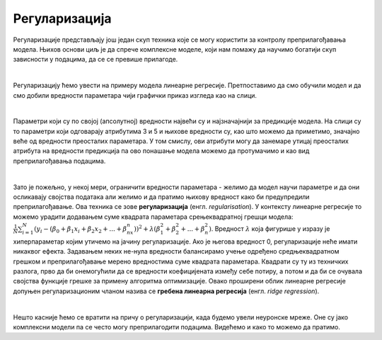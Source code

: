 Регуларизација
==============

Регуларизације представљају још једaн скуп техника које се могу користити за контролу преприлагођавања модела. Њихов основи циљ je да 
спрече комплексне моделе, који нам помажу да научимо богатији скуп зависности у подацима, да се се превише прилагоде. 

|

Регуларизацију ћемо увести на примеру модела линеарне регресије. Претпоставимо да смо обучили модел и да смо добили вредности параметара 
чији графички приказ изгледа као на слици. 

.. image:: ../../_images/reg1.png
    :width: 450
    :align: center


|

Параметри који су по својој (апсолутној) вредности највећи су и најзначајнији за предикције модела. На слици су то параметри који одговарају атрибутима 
3 и 5 и њихове вредности су, као што можемо да приметимо, значајно веће од вредности преосталих параметара. У том смислу, ови атрибути могу да занемаре 
утицај преосталих атрибута на вредности предикција па ово понашање модела можемо да протумачимо и као вид преприлагођавања подацима.

|

Зато је пожељно, у некој мери, ограничити вредности параметара - желимо да модел научи параметре и да они осликавају својства података али 
желимо и да пратимо њихову вредност како би предупредили преприлагођавање. Ова техника се зове **регуларизација** (енгл. *regularisation*). 
У контексту линеарне регресије то можемо урадити додавањем суме квадрата параметара срењеквадратној грешци модела: 
:math:`\frac{1}{N}\sum_{i=1}^N{(y_i - (\beta_0 + \beta_1x_i + \beta_2x_2 + ... + \beta_nx_n))^2} + \lambda(\beta_1^2 + \beta_2^2 + ... + \beta_n^2)`.
Вредност :math:`λ` која фигурише у изразу је хиперпараметар којим утичемо на јачину регуларизације. Ако је његова вредност 0, регуларизације неће имати 
никаквог ефекта. Задавањем неких не-нула вредности балансирамо учење одређено средњеквадратном грешком и преприлагођавање мерено вредностима 
суме квадрата параметара. Квадрати су ту из техничких разлога, прво да би онемогућили да се вредности коефицијената између себе потиру, а 
потом и да би се очувала својства функције грешке за примену алгоритма оптимизације. Овако проширени облик линеарне регресије допуњен 
регуларизационим чланом назива се **гребена линеарна регресија** (енгл. *ridge regression*). 

|

Нешто касније ћемо се вратити на причу о регуларизацији, када будемо увели неуронске мреже. Оне су јако комплексни модели па се често могу преприлагодити подацима. 
Видећемо и како то можемо да пратимо.  


